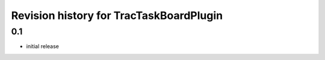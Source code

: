 Revision history for TracTaskBoardPlugin
========================================

0.1
---

* initial release
